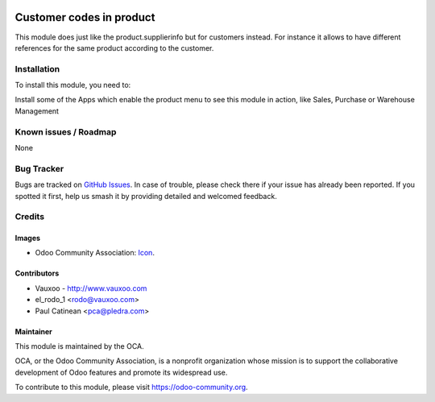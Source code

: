.. image:: https://img.shields.io/badge/licence-AGPL--3-blue.svg
   :target: http://www.gnu.org/licenses/agpl-3.0-standalone.html
   :alt: License: AGPL-3

==========================
Customer codes in product
==========================

This module does just like the product.supplierinfo but for customers instead.
For instance it allows to have different references for the same product
according to the customer.

.. image:: product_customer_code/static/src/img/screenshot1.png

Installation
============

To install this module, you need to:

Install some of the Apps which enable the product menu to
see this module in action, like Sales, Purchase or Warehouse Management

Known issues / Roadmap
======================

None

Bug Tracker
===========

Bugs are tracked on `GitHub Issues
<https://github.com/OCA/{project_repo}/issues>`_. In case of trouble, please
check there if your issue has already been reported. If you spotted it first,
help us smash it by providing detailed and welcomed feedback.

Credits
=======

Images
------

* Odoo Community Association: `Icon <https://github.com/OCA/maintainer-tools/blob/master/template/module/static/description/icon.svg>`_.

Contributors
------------

* Vauxoo - http://www.vauxoo.com
* el_rodo_1 <rodo@vauxoo.com>
* Paul Catinean <pca@pledra.com>

Maintainer
----------

.. image:: https://odoo-community.org/logo.png
   :alt: Odoo Community Association
   :target: https://odoo-community.org

This module is maintained by the OCA.

OCA, or the Odoo Community Association, is a nonprofit organization whose
mission is to support the collaborative development of Odoo features and
promote its widespread use.

To contribute to this module, please visit https://odoo-community.org.
